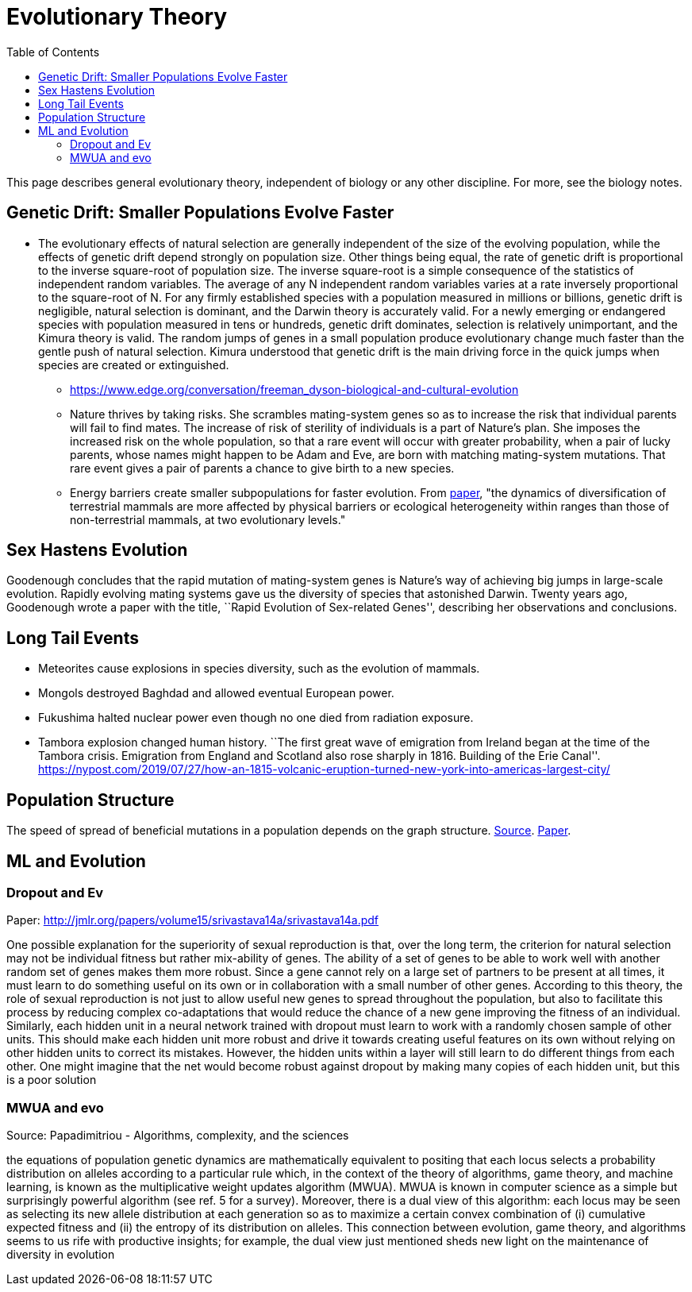 :toc: toc::[]

= Evolutionary Theory

This page describes general evolutionary theory, independent of biology or any other discipline. For more, see the biology notes.

== Genetic Drift: Smaller Populations Evolve Faster

* The evolutionary effects of natural selection are generally independent of the size of the evolving population, while the effects of genetic drift depend strongly on population size. Other things being equal, the rate of genetic drift is proportional to the inverse square-root of population size. The inverse square-root is a simple consequence of the statistics of independent random variables. The average of any N independent random variables varies at a rate inversely proportional to the square-root of N. For any firmly established species with a population measured in millions or billions, genetic drift is negligible, natural selection is dominant, and the Darwin theory is accurately valid. For a newly emerging or endangered species with population measured in tens or hundreds, genetic drift dominates, selection is relatively unimportant, and the Kimura theory is valid. The random jumps of genes in a small population produce evolutionary change much faster than the gentle push of natural selection. Kimura understood that genetic drift is the main driving force in the quick jumps when species are created or extinguished.
** https://www.edge.org/conversation/freeman_dyson-biological-and-cultural-evolution
** Nature thrives by taking risks. She scrambles mating-system genes so as to increase the risk that individual parents will fail to find mates. The increase of risk of sterility of individuals is a part of Nature’s plan. She imposes the increased risk on the whole population, so that a rare event will occur with greater probability, when a pair of lucky parents, whose names might happen to be Adam and Eve, are born with matching mating-system mutations. That rare event gives a pair of parents a chance to give birth to a new species.
** Energy barriers create smaller subpopulations for faster evolution. From https://royalsocietypublishing.org/doi/10.1098/rspb.2019.2702[paper], "the dynamics of diversification of terrestrial mammals are more affected by physical barriers or ecological heterogeneity within ranges than those of non-terrestrial mammals, at two evolutionary levels."

== Sex Hastens Evolution

Goodenough concludes that the rapid mutation of mating-system genes is Nature’s way of achieving big jumps in large-scale evolution. Rapidly evolving mating systems gave us the diversity of species that astonished Darwin. Twenty years ago, Goodenough wrote a paper with the title, ``Rapid Evolution of Sex-related Genes'', describing her observations and conclusions.

== Long Tail Events

* Meteorites cause explosions in species diversity, such as the evolution of mammals.
* Mongols destroyed Baghdad and allowed eventual European power.
* Fukushima halted nuclear power even though no one died from radiation exposure.
* Tambora explosion changed human history. ``The first great wave of emigration from Ireland began at the time of the Tambora crisis. Emigration from England and Scotland also rose sharply in 1816. Building of the Erie Canal''. https://nypost.com/2019/07/27/how-an-1815-volcanic-eruption-turned-new-york-into-americas-largest-city/

== Population Structure

The speed of spread of beneficial mutations in a population depends on the graph structure. https://www.quantamagazine.org/mathematics-shows-how-to-ensure-evolution-20180626/[Source]. https://www.nature.com/articles/s42003-018-0078-7[Paper].

== ML and Evolution

=== Dropout and Ev

Paper: http://jmlr.org/papers/volume15/srivastava14a/srivastava14a.pdf

One possible explanation for the superiority of sexual reproduction is that, over the long term, the criterion for natural selection may not be individual fitness but rather mix-ability of genes. The ability of a set of genes to be able to work well with another random set of genes makes them more robust. Since a gene cannot rely on a large set of partners to be present at all times, it must learn to do something useful on its own or in collaboration with a small number of other genes. According to this theory, the role of sexual reproduction is not just to allow useful new genes to spread throughout the population, but also to facilitate this process by reducing complex co-adaptations that would reduce the chance of a new gene improving the fitness of an individual. Similarly, each hidden unit in a neural network trained with dropout must learn to work with a randomly chosen sample of other units. This should make each hidden unit more robust and drive it towards creating useful features on its own without relying on other hidden units to correct its mistakes. However, the hidden units within a layer will still learn to do different things from each other. One might imagine that the net would become robust against dropout by making many copies of each hidden unit, but this is a poor solution

=== MWUA and evo

Source: Papadimitriou - Algorithms, complexity, and the sciences

the equations of population genetic dynamics are mathematically equivalent to positing that each locus selects a probability distribution on alleles according to a particular rule which, in the context of the theory of algorithms, game theory, and machine learning, is known as the multiplicative weight updates algorithm (MWUA). MWUA is known in computer science as a simple but surprisingly powerful algorithm (see ref. 5 for a survey). Moreover, there is a dual view of this algorithm: each locus may be seen as selecting its new allele distribution at each generation so as to maximize a certain convex combination of (i) cumulative expected fitness and (ii) the entropy of its distribution on alleles. This connection between evolution, game theory, and algorithms seems to us rife with productive insights; for example, the dual view just mentioned sheds new light on the maintenance of diversity in evolution

